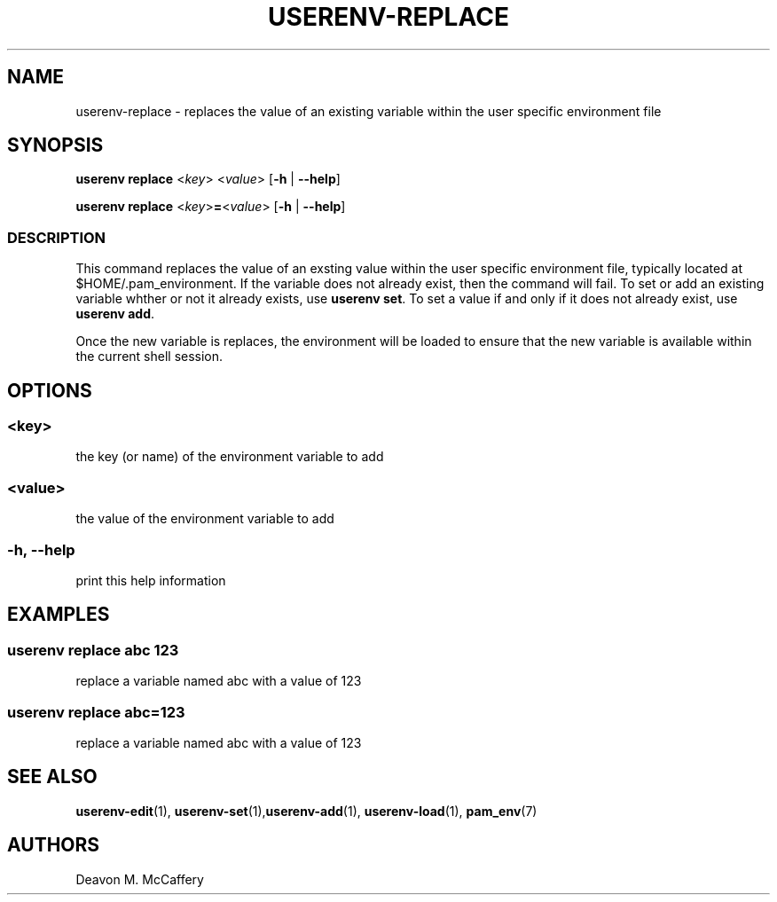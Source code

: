 .TH "USERENV-REPLACE" "1" "November 18, 2021" "Numonic v1.0.0" "Numonic Manual"
.nh \" Turn off hyphenation by default.
.SH NAME
.PP
userenv-replace - replaces the value of an existing variable within the user specific environment file
.SH SYNOPSIS
.PP
\f[B]userenv replace\f[R] <\f[I]key\f[R]> <\f[I]value\f[R]> [\f[B]-h\f[R] | \f[B]--help\f[R]]
.PP
\f[B]userenv replace\f[R] <\f[I]key\f[R]>\f[B]=\f[R]<\f[I]value\f[R]> [\f[B]-h\f[R] | \f[B]--help\f[R]]
.SS DESCRIPTION
.PP
This command replaces the value of an exsting value within the user specific environment file, typically located at
$HOME/.pam_environment.
If the variable does not already exist, then the command will fail.
To set or add an existing variable whther or not it already exists, use \f[B]userenv set\f[R].
To set a value if and only if it does not already exist, use \f[B]userenv add\f[R].
.PP
Once the new variable is replaces, the environment will be loaded to ensure that the new variable is available within
the current shell session.
.SH OPTIONS
.SS <key>
.PP
the key (or name) of the environment variable to add
.SS <value>
.PP
the value of the environment variable to add
.SS -h, --help
.PP
print this help information
.SH EXAMPLES
.SS userenv replace abc 123
.PP
replace a variable named abc with a value of 123
.SS userenv replace abc=123
.PP
replace a variable named abc with a value of 123
.SH SEE ALSO
.PP
\f[B]userenv-edit\f[R](1), \f[B]userenv-set\f[R](1),\f[B]userenv-add\f[R](1), \f[B]userenv-load\f[R](1),
\f[B]pam_env\f[R](7)
.SH AUTHORS
Deavon M. McCaffery
